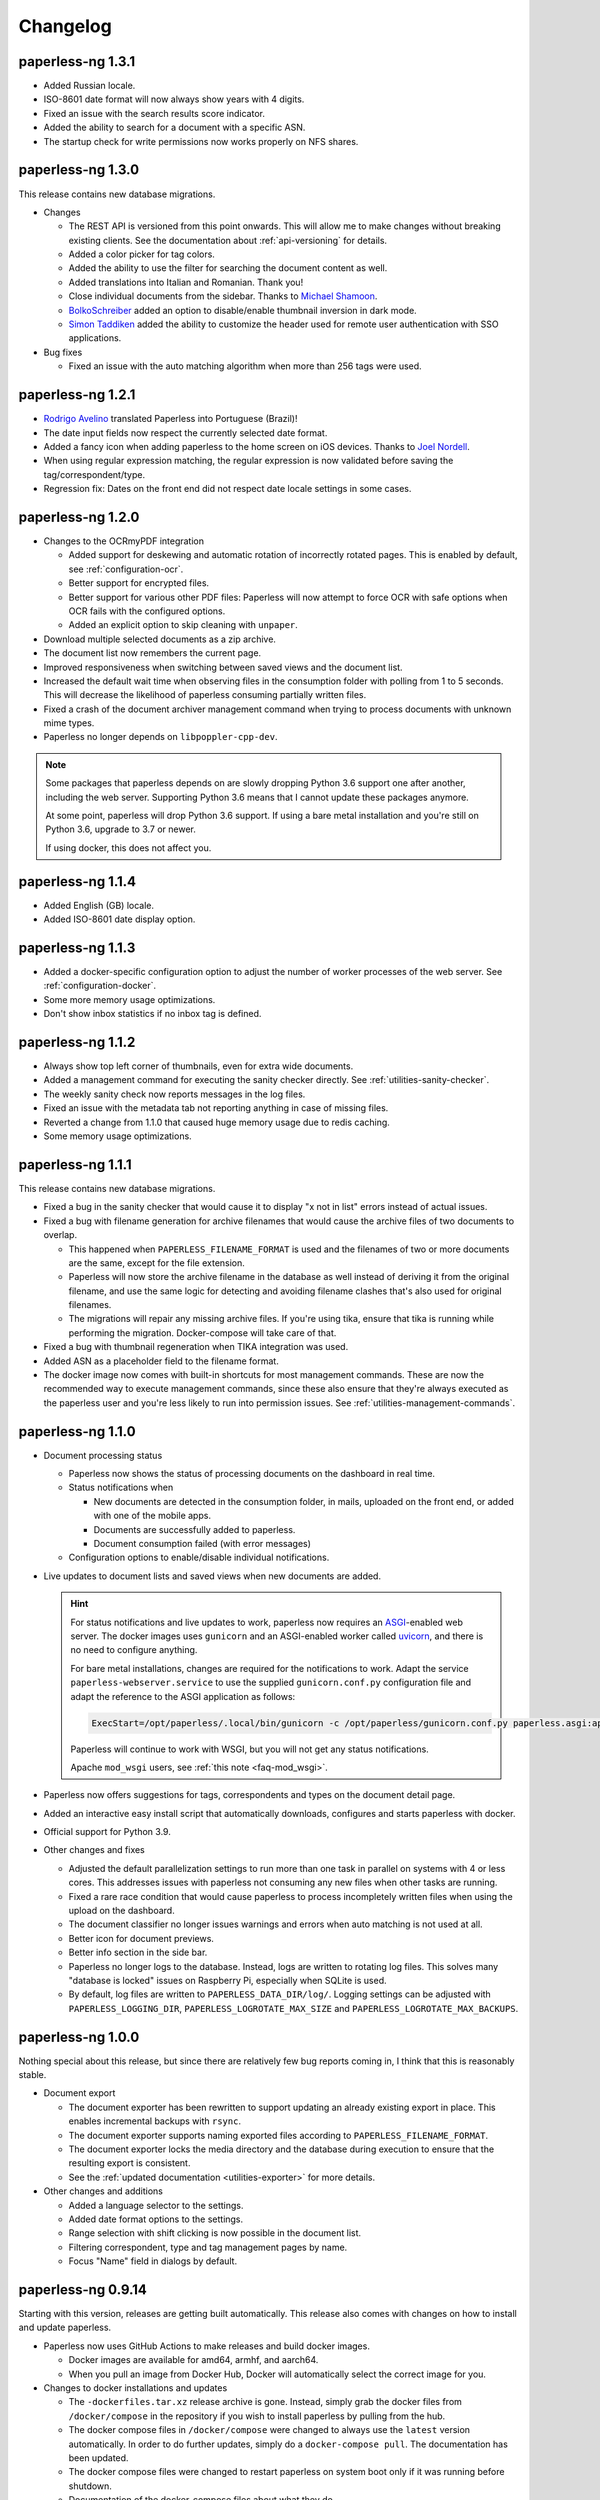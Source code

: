 
.. _paperless_changelog:

*********
Changelog
*********

paperless-ng 1.3.1
##################

* Added Russian locale.

* ISO-8601 date format will now always show years with 4 digits.

* Fixed an issue with the search results score indicator.

* Added the ability to search for a document with a specific ASN.

* The startup check for write permissions now works properly on NFS shares.


paperless-ng 1.3.0
##################

This release contains new database migrations.

* Changes

  * The REST API is versioned from this point onwards. This will allow me to make changes without breaking existing clients. See the documentation about :ref:`api-versioning` for details.

  * Added a color picker for tag colors.

  * Added the ability to use the filter for searching the document content as well.

  * Added translations into Italian and Romanian. Thank you!

  * Close individual documents from the sidebar. Thanks to `Michael Shamoon`_.

  * `BolkoSchreiber <https://github.com/BolkoSchreiber>`_ added an option to disable/enable thumbnail inversion in dark mode.

  * `Simon Taddiken <https://github.com/skuzzle>`_ added the ability to customize the header used for remote user authentication with SSO applications.

* Bug fixes

  * Fixed an issue with the auto matching algorithm when more than 256 tags were used.


paperless-ng 1.2.1
##################

* `Rodrigo Avelino <https://github.com/rodavelino>`_ translated Paperless into Portuguese (Brazil)!

* The date input fields now respect the currently selected date format.

* Added a fancy icon when adding paperless to the home screen on iOS devices. Thanks to `Joel Nordell <https://github.com/joelnordell>`_.

* When using regular expression matching, the regular expression is now validated before saving the tag/correspondent/type.

* Regression fix: Dates on the front end did not respect date locale settings in some cases.

paperless-ng 1.2.0
##################

* Changes to the OCRmyPDF integration

  * Added support for deskewing and automatic rotation of incorrectly rotated pages. This is enabled by default, see :ref:`configuration-ocr`.
  * Better support for encrypted files.
  * Better support for various other PDF files: Paperless will now attempt to force OCR with safe options when OCR fails with the configured options.
  * Added an explicit option to skip cleaning with ``unpaper``.

* Download multiple selected documents as a zip archive.

* The document list now remembers the current page.

* Improved responsiveness when switching between saved views and the document list.

* Increased the default wait time when observing files in the consumption folder
  with polling from 1 to 5 seconds. This will decrease the likelihood of paperless
  consuming partially written files.

* Fixed a crash of the document archiver management command when trying to process documents with unknown mime types.

* Paperless no longer depends on ``libpoppler-cpp-dev``.

.. note::

  Some packages that paperless depends on are slowly dropping Python 3.6
  support one after another, including the web server. Supporting Python
  3.6 means that I cannot update these packages anymore.

  At some point, paperless will drop Python 3.6 support. If using a bare
  metal installation and you're still on Python 3.6, upgrade to 3.7 or newer.

  If using docker, this does not affect you.

paperless-ng 1.1.4
##################

* Added English (GB) locale.

* Added ISO-8601 date display option.

paperless-ng 1.1.3
##################

* Added a docker-specific configuration option to adjust the number of
  worker processes of the web server. See :ref:`configuration-docker`.

* Some more memory usage optimizations.

* Don't show inbox statistics if no inbox tag is defined.

paperless-ng 1.1.2
##################

* Always show top left corner of thumbnails, even for extra wide documents.

* Added a management command for executing the sanity checker directly.
  See :ref:`utilities-sanity-checker`.

* The weekly sanity check now reports messages in the log files.

* Fixed an issue with the metadata tab not reporting anything in case of missing files.

* Reverted a change from 1.1.0 that caused huge memory usage due to redis caching.

* Some memory usage optimizations.

paperless-ng 1.1.1
##################

This release contains new database migrations.

* Fixed a bug in the sanity checker that would cause it to display "x not in list" errors instead of actual issues.

* Fixed a bug with filename generation for archive filenames that would cause the archive files of two documents to overlap.

  * This happened when ``PAPERLESS_FILENAME_FORMAT`` is used and the filenames of two or more documents are the same, except for the file extension.
  * Paperless will now store the archive filename in the database as well instead of deriving it from the original filename, and use the
    same logic for detecting and avoiding filename clashes that's also used for original filenames.
  * The migrations will repair any missing archive files. If you're using tika, ensure that tika is running while performing the migration. Docker-compose will take care of that.

* Fixed a bug with thumbnail regeneration when TIKA integration was used.

* Added ASN as a placeholder field to the filename format.

* The docker image now comes with built-in shortcuts for most management commands. These are now the recommended way to execute management commands, since these
  also ensure that they're always executed as the paperless user and you're less likely to run into permission issues. See :ref:`utilities-management-commands`.

paperless-ng 1.1.0
##################

* Document processing status

  * Paperless now shows the status of processing documents on the dashboard in real time.
  * Status notifications when

    * New documents are detected in the consumption folder, in mails, uploaded on the front end,
      or added with one of the mobile apps.
    * Documents are successfully added to paperless.
    * Document consumption failed (with error messages)

  * Configuration options to enable/disable individual notifications.

* Live updates to document lists and saved views when new documents are added.

  .. hint::

    For status notifications and live updates to work, paperless now requires an `ASGI <https://asgi.readthedocs.io/en/latest/>`_-enabled
    web server. The docker images uses ``gunicorn`` and an ASGI-enabled worker called `uvicorn <http://www.uvicorn.org/>`_,
    and there is no need to configure anything.

    For bare metal installations, changes are required for the notifications to work. Adapt the service ``paperless-webserver.service``
    to use the supplied ``gunicorn.conf.py`` configuration file and adapt the reference to the ASGI application as follows:

    .. code::

      ExecStart=/opt/paperless/.local/bin/gunicorn -c /opt/paperless/gunicorn.conf.py paperless.asgi:application

    Paperless will continue to work with WSGI, but you will not get any status notifications.

    Apache ``mod_wsgi`` users, see :ref:`this note <faq-mod_wsgi>`.

* Paperless now offers suggestions for tags, correspondents and types on the document detail page.

* Added an interactive easy install script that automatically downloads, configures and starts paperless with docker.

* Official support for Python 3.9.

* Other changes and fixes

  * Adjusted the default parallelization settings to run more than one task in parallel on systems with 4 or less cores.
    This addresses issues with paperless not consuming any new files when other tasks are running.

  * Fixed a rare race condition that would cause paperless to process incompletely written files when using the upload on the dashboard.

  * The document classifier no longer issues warnings and errors when auto matching is not used at all.

  * Better icon for document previews.

  * Better info section in the side bar.

  * Paperless no longer logs to the database. Instead, logs are written to rotating log files. This solves many "database is locked"
    issues on Raspberry Pi, especially when SQLite is used.

  * By default, log files are written to ``PAPERLESS_DATA_DIR/log/``. Logging settings can be adjusted with
    ``PAPERLESS_LOGGING_DIR``, ``PAPERLESS_LOGROTATE_MAX_SIZE`` and
    ``PAPERLESS_LOGROTATE_MAX_BACKUPS``.

paperless-ng 1.0.0
##################

Nothing special about this release, but since there are relatively few bug reports coming in, I think that this is reasonably stable.

* Document export

  * The document exporter has been rewritten to support updating an already existing export in place.
    This enables incremental backups with ``rsync``.
  * The document exporter supports naming exported files according to ``PAPERLESS_FILENAME_FORMAT``.
  * The document exporter locks the media directory and the database during execution to ensure that
    the resulting export is consistent.
  * See the :ref:`updated documentation <utilities-exporter>` for more details.

* Other changes and additions

  * Added a language selector to the settings.
  * Added date format options to the settings.
  * Range selection with shift clicking is now possible in the document list.
  * Filtering correspondent, type and tag management pages by name.
  * Focus "Name" field in dialogs by default.


paperless-ng 0.9.14
###################

Starting with this version, releases are getting built automatically. This release also comes with changes on how to install and
update paperless.

* Paperless now uses GitHub Actions to make releases and build docker images.

  * Docker images are available for amd64, armhf, and aarch64.
  * When you pull an image from Docker Hub, Docker will automatically select the correct image for you.

* Changes to docker installations and updates

  * The ``-dockerfiles.tar.xz`` release archive is gone. Instead, simply grab the docker files from ``/docker/compose`` in the repository
    if you wish to install paperless by pulling from the hub.
  * The docker compose files in ``/docker/compose`` were changed to always use the ``latest`` version automatically. In order to do further
    updates, simply do a ``docker-compose pull``. The documentation has been updated.
  * The docker compose files were changed to restart paperless on system boot only if it was running before shutdown.
  * Documentation of the docker-compose files about what they do.

* Changes to bare metal installations and updates

  * The release archive is built exactly like before. However, the release now comes with already compiled translation messages and
    collected static files. Therefore, the update steps ``compilemessages`` and ``collectstatic`` are now obsolete.

* Other changes

  * A new configuration option ``PAPERLESS_IGNORE_DATES`` was added by `jayme-github`_. This can be used to instruct paperless to ignore
    certain dates (such as your date of birth) when guessing the date from the document content. This was actually introduced in 0.9.12,
    I just forgot to mention it in the changelog.
  * The filter drop downs now display selected entries on top of all other entries.
  * The PostgreSQL client now supports setting an explicit ``sslmode`` to force encryption of the connection to PostgreSQL.
  * The docker images now come with ``jbig2enc``, which is a lossless image encoder for PDF documents and decreases the size of certain
    PDF/A documents.
  * When using any of the manual matching algorithms, paperless now logs messages about when and why these matching algorithms matched.
  * The default settings for parallelization in paperless were adjusted to always leave one CPU core free.
  * Added an option to the frontend to choose which method to use for displaying PDF documents.

* Fixes

  * An issue with the tika parser not picking up files from the consumption directory was fixed.
  * A couple changes to the dark mode and fixes to several other layout issues.
  * An issue with the drop downs for correspondents, tags and types not properly supporting filtering with special characters was fixed.
  * Fixed an issue with filenames of downloaded files: Dates where off by one day due to timezone issues.
  * Searching will continue to work even when the index returns non-existing documents. This resulted in "Document does not exist" errors
    before. Instead, a warning is logged, indicating the issue.
  * An issue with the consumer crashing when invalid regular expression were used was fixed.

paperless-ng 0.9.13
###################

* Fixed an issue with Paperless not starting due to the new Tika integration when ``USERMAP_UID`` and ``USERMAP_GID`` was used
  in the ``docker-compose.env`` file.

paperless-ng 0.9.12
###################

* Paperless localization

  * Thanks to the combined efforts of many users, Paperless is now available in English, Dutch, French and German.

* Thanks to `Jo Vandeginste`_, Paperless has optional support for Office documents such as .docx, .doc, .odt and more.

  * See the :ref:`configuration<configuration-tika>` on how to enable this feature. This feature requires two additional services
    (one for parsing Office documents and metadata extraction and another for converting Office documents to PDF), and is therefore
    not enabled on default installations.
  * As with all other documents, paperless converts Office documents to PDF and stores both the original as well as the archived PDF.

* Dark mode

  * Thanks to `Michael Shamoon`_, paperless now has a dark mode. Configuration is available in the settings.

* Other changes and additions

  * The PDF viewer now uses a local copy of some dependencies instead of fetching them from the internet. Thanks to `slorenz`_.
  * Revamped search bar styling thanks to `Michael Shamoon`_.
  * Sorting in the document list by clicking on table headers.
  * A button was added to the document detail page that assigns a new ASN to a document.
  * Form field validation: When providing invalid input in a form (such as a duplicate ASN or no name), paperless now has visual
    indicators and clearer error messages about what's wrong.
  * Paperless disables buttons with network actions (such as save and delete) when a network action is active. This indicates that
    something is happening and prevents double clicking.
  * When using "Save & next", the title field is focussed automatically to better support keyboard editing.
  * E-Mail: Added filter rule parameters to allow inline attachments (watch out for mails with inlined images!) and attachment filename filters
    with wildcards.
  * Support for remote user authentication thanks to `Michael Shamoon`_. This is useful for hiding Paperless behind single sign on applications
    such as `authelia <https://www.authelia.com/>`_.
  * "Clear filters" has been renamed to "Reset filters" and now correctly restores the default filters on saved views. Thanks to `Michael Shamoon`_

* Fixes

  * Paperless was unable to save views when "Not assigned" was chosen in one of the filter dropdowns.
  * Clearer error messages when pre and post consumption scripts do not exist.
  * The post consumption script is executed later in the consumption process. Before the change, an ID was passed to the script referring to
    a document that did not yet exist in the database.

paperless-ng 0.9.11
###################

* Fixed an issue with the docker image not starting at all due to a configuration change of the web server.


paperless-ng 0.9.10
###################

* Bulk editing

  * Thanks to `Michael Shamoon`_, we've got a new interface for the bulk editor.
  * There are some configuration options in the settings to alter the behavior.

* Other changes and additions

  * Thanks to `zjean`_, paperless now publishes a webmanifest, which is useful for adding the application to home screens on mobile devices.
  * The Paperless-ng logo now navigates to the dashboard.
  * Filter for documents that don't have any correspondents, types or tags assigned.
  * Tags, types and correspondents are now sorted case insensitive.
  * Lots of preparation work for localization support.

* Fixes

  * Added missing dependencies for Raspberry Pi builds.
  * Fixed an issue with plain text file consumption: Thumbnail generation failed due to missing fonts.
  * An issue with the search index reporting missing documents after bulk deletes was fixed.
  * Issue with the tag selector not clearing input correctly.
  * The consumer used to stop working when encountering an incomplete classifier model file.

.. note::

  The bulk delete operations did not update the search index. Therefore, documents that you deleted remained in the index and
  caused the search to return messages about missing documents when searching. Further bulk operations will properly update
  the index.

  However, this change is not retroactive: If you used the delete method of the bulk editor, you need to reindex your search index
  by :ref:`running the management command document_index with the argument reindex <administration-index>`.

paperless-ng 0.9.9
##################

Christmas release!

* Bulk editing

  * Paperless now supports bulk editing.
  * The following operations are available: Add and remove correspondents, tags, document types from selected documents, as well as mass-deleting documents.
  * We've got a more fancy UI in the works that makes these features more accessible, but that's not quite ready yet.

* Searching

  * Paperless now supports searching for similar documents ("More like this") both from the document detail page as well as from individual search results.
  * A search score indicates how well a document matches the search query, or how similar a document is to a given reference document.

* Other additions and changes

  * Clarification in the UI that the fields "Match" and "Is insensitive" are not relevant for the Auto matching algorithm.
  * New select interface for tags, types and correspondents allows filtering. This also improves tag selection. Thanks again to `Michael Shamoon`_!
  * Page navigation controls for the document viewer, thanks to `Michael Shamoon`_.
  * Layout changes to the small cards document list.
  * The dashboard now displays the username (or full name if specified in the admin) on the dashboard.

* Fixes

  * An error that caused the document importer to crash was fixed.
  * An issue with changes not being possible when ``PAPERLESS_COOKIE_PREFIX`` is used was fixed.
  * The date selection filters now allow manual entry of dates.

* Feature Removal

  * Most of the guesswork features have been removed. Paperless no longer tries to extract correspondents and tags from file names.

paperless-ng 0.9.8
##################

This release addresses two severe issues with the previous release.

* The delete buttons for document types, correspondents and tags were not working.
* The document section in the admin was causing internal server errors (500).


paperless-ng 0.9.7
##################


* Front end

  * Thanks to the hard work of `Michael Shamoon`_, paperless now comes with a much more streamlined UI for
    filtering documents.

  * `Michael Shamoon`_ replaced the document preview with another component. This should fix compatibility with Safari browsers.

  * Added buttons to the management pages to quickly show all documents with one specific tag, correspondent, or title.

  * Paperless now stores your saved views on the server and associates them with your user account.
    This means that you can access your views on multiple devices and have separate views for different users.
    You will have to recreate your views.

  * The GitHub and documentation links now open in new tabs/windows. Thanks to `rYR79435`_.

  * Paperless now generates default saved view names when saving views with certain filter rules.

  * Added a small version indicator to the front end.

* Other additions and changes

  * The new filename format field ``{tag_list}`` inserts a list of tags into the filename, separated by comma.
  * The ``document_retagger`` no longer removes inbox tags or tags without matching rules.
  * The new configuration option ``PAPERLESS_COOKIE_PREFIX`` allows you to run multiple instances of paperless on different ports.
    This option enables you to be logged in into multiple instances by specifying different cookie names for each instance.

* Fixes

  * Sometimes paperless would assign dates in the future to newly consumed documents.
  * The filename format fields ``{created_month}`` and ``{created_day}`` now use a leading zero for single digit values.
  * The filename format field ``{tags}`` can no longer be used without arguments.
  * Paperless was not able to consume many images (especially images from mobile scanners) due to missing DPI information.
    Paperless now assumes A4 paper size for PDF generation if no DPI information is present.
  * Documents with empty titles could not be opened from the table view due to the link being empty.
  * Fixed an issue with filenames containing special characters such as ``:`` not being accepted for upload.
  * Fixed issues with thumbnail generation for plain text files.


paperless-ng 0.9.6
##################

This release focusses primarily on many small issues with the UI.

* Front end

  * Paperless now has proper window titles.
  * Fixed an issue with the small cards when more than 7 tags were used.
  * Navigation of the "Show all" links adjusted. They navigate to the saved view now, if available in the sidebar.
  * Some indication on the document lists that a filter is active was added.
  * There's a new filter to filter for documents that do *not* have a certain tag.
  * The file upload box now shows upload progress.
  * The document edit page was reorganized.
  * The document edit page shows various information about a document.
  * An issue with the height of the preview was fixed.
  * Table issues with too long document titles fixed.

* API

  * The API now serves file names with documents.
  * The API now serves various metadata about documents.
  * API documentation updated.

* Other

  * Fixed an issue with the docker image when a non-standard PostgreSQL port was used.
  * The docker image was trying check for installed languages before actually installing them.
  * ``FILENAME_FORMAT`` placeholder for document types.
  * The filename formatter is now less restrictive with file names and tries to
    conserve the original correspondents, types and titles as much as possible.
  * The filename formatter does not include the document ID in filenames anymore. It will
    rather append ``_01``, ``_02``, etc when it detects duplicate filenames.

.. note::

  The changes to the filename format will apply to newly added documents and changed documents.
  If you want all files to reflect these changes, execute the ``document_renamer`` management
  command.


paperless-ng 0.9.5
##################

This release concludes the big changes I wanted to get rolled into paperless. The next releases before 1.0 will
focus on fixing issues, primarily.

* OCR

  * Paperless now uses `OCRmyPDF <https://github.com/jbarlow83/OCRmyPDF>`_ to perform OCR on documents.
    It still uses tesseract under the hood, but the PDF parser of Paperless has changed considerably and
    will behave different for some douments.
  * OCRmyPDF creates archived PDF/A documents with embedded text that can be selected in the front end.
  * Paperless stores archived versions of documents alongside with the originals. The originals can be
    accessed on the document edit page. If available, a dropdown menu will appear next to the download button.
  * Many of the configuration options regarding OCR have changed. See :ref:`configuration-ocr` for details.
  * Paperless no longer guesses the language of your documents. It always uses the language that you
    specified with ``PAPERLESS_OCR_LANGUAGE``. Be sure to set this to the language the majority of your
    documents are in. Multiple languages can be specified, but that requires more CPU time.
  * The management command :ref:`document_archiver <utilities-archiver>` can be used to create archived versions for already
    existing documents.

* Tags from consumption folder.

  * Thanks to `jayme-github`_, paperless now consumes files from sub folders in the consumption folder and is able to assign tags
    based on the sub folders a document was found in. This can be configured with ``PAPERLESS_CONSUMER_RECURSIVE`` and
    ``PAPERLESS_CONSUMER_SUBDIRS_AS_TAGS``.

* API

  * The API now offers token authentication.
  * The endpoint for uploading documents now supports specifying custom titles, correspondents, tags and types.
    This can be used by clients to override the default behavior of paperless. See :ref:`api-file_uploads`.
  * The document endpoint of API now serves documents in this form:

    * correspondents, document types and tags are referenced by their ID in the fields ``correspondent``, ``document_type`` and ``tags``. The ``*_id`` versions are gone. These fields are read/write.
    * paperless does not serve nested tags, correspondents or types anymore.

* Front end

  * Paperless does some basic caching of correspondents, tags and types and will only request them from the server when necessary or when entirely reloading the page.
  * Document list fetching is about 10%-30% faster now, especially when lots of tags/correspondents are present.
  * Some minor improvements to the front end, such as document count in the document list, better highlighting of the current page, and improvements to the filter behavior.

* Fixes:

  * A bug with the generation of filenames for files with unsupported types caused the exporter and
    document saving to crash.
  * Mail handling no longer exits entirely when encountering errors. It will skip the account/rule/message on which the error occured.
  * Assigning correspondents from mail sender names failed for very long names. Paperless no longer assigns correspondents in these cases.

paperless-ng 0.9.4
##################

* Searching:

  * Paperless now supports searching by tags, types and dates and correspondents. In order to have this applied to your
    existing documents, you need to perform a ``document_index reindex`` management command
    (see :ref:`administration-index`)
    that adds the data to the search index. You only need to do this once, since the schema of the search index changed.
    Paperless keeps the index updated after that whenever something changes.
  * Paperless now has spelling corrections ("Did you mean") for miss-typed queries.
  * The documentation contains :ref:`information about the query syntax <basic-searching>`.

* Front end:

  * Clickable tags, correspondents and types allow quick filtering for related documents.
  * Saved views are now editable.
  * Preview documents directly in the browser.
  * Navigation from the dashboard to saved views.

* Fixes:

  * A severe error when trying to use post consume scripts.
  * An error in the consumer that cause invalid messages of missing files to show up in the log.

* The documentation now contains information about bare metal installs and a section about
  how to setup the development environment.

paperless-ng 0.9.3
##################

* Setting ``PAPERLESS_AUTO_LOGIN_USERNAME`` replaces ``PAPERLESS_DISABLE_LOGIN``.
  You have to specify your username.
* Added a simple sanity checker that checks your documents for missing or orphaned files,
  files with wrong checksums, inaccessible files, and documents with empty content.
* It is no longer possible to encrypt your documents. For the time being, paperless will
  continue to operate with already encrypted documents.
* Fixes:

  * Paperless now uses inotify again, since the watchdog was causing issues which I was not
    aware of.
  * Issue with the automatic classifier not working with only one tag.
  * A couple issues with the search index being opened to eagerly.

* Added lots of tests for various parts of the application.

paperless-ng 0.9.2
##################

* Major changes to the front end (colors, logo, shadows, layout of the cards,
  better mobile support)

* Paperless now uses mime types and libmagic detection to determine
  if a file type is supported and which parser to use. Removes all
  file type checks that where present in MANY different places in
  paperless.

* Mail consumer now correctly consumes documents even when their
  content type was not set correctly. (i.e. PDF documents with
  content type ``application/octet-stream``)

* Basic sorting of mail rules added

* Much better admin for mail rule editing.

* Docker entrypoint script awaits the database server if it is
  configured.

* Disabled editing of logs.

* New setting ``PAPERLESS_OCR_PAGES`` limits the tesseract parser
  to the first n pages of scanned documents.

* Fixed a bug where tasks with too long task names would not show
  up in the admin.

paperless-ng 0.9.1
##################

* Moved documentation of the settings to the actual documentation.
* Updated release script to force the user to choose between SQLite
  and PostgreSQL. This avoids confusion when upgrading from paperless.


paperless-ng 0.9.0
##################

* **Deprecated:** GnuPG. :ref:`See this note on the state of GnuPG in paperless-ng. <utilities-encyption>`
  This features will most likely be removed in future versions.

* **Added:** New frontend. Features:

  * Single page application: It's much more responsive than the django admin pages.
  * Dashboard. Shows recently scanned documents, or todo notes, or other documents
    at wish. Allows uploading of documents. Shows basic statistics.
  * Better document list with multiple display options.
  * Full text search with result highlighting, auto completion and scoring based
    on the query. It uses a document search index in the background.
  * Saveable filters.
  * Better log viewer.

* **Added:** Document types. Assign these to documents just as correspondents.
  They may be used in the future to perform automatic operations on documents
  depending on the type.
* **Added:** Inbox tags. Define an inbox tag and it will automatically be
  assigned to any new document scanned into the system.
* **Added:** Automatic matching. A new matching algorithm that automatically
  assigns tags, document types and correspondents to your documents. It uses
  a neural network trained on your data.
* **Added:** Archive serial numbers. Assign these to quickly find documents stored in
  physical binders.
* **Added:** Enabled the internal user management of django. This isn't really a
  multi user solution, however, it allows more than one user to access the website
  and set some basic permissions / renew passwords.

* **Modified [breaking]:** All new mail consumer with customizable filters, actions and
  multiple account support. Replaces the old mail consumer. The new mail consumer
  needs different configuration but can be configured to act exactly like the old
  consumer.


* **Modified:** Changes to the consumer:

  * Now uses the excellent watchdog library that should make sure files are
    discovered no matter what the platform is.
  * The consumer now uses a task scheduler to run consumption processes in parallel.
    This means that consuming many documents should be much faster on systems with
    many cores.
  * Concurrency is controlled with the new settings ``PAPERLESS_TASK_WORKERS``
    and ``PAPERLESS_THREADS_PER_WORKER``. See TODO for details on concurrency.
  * The consumer no longer blocks the database for extended periods of time.
  * An issue with tesseract running multiple threads per page and slowing down
    the consumer was fixed.

* **Modified [breaking]:** REST Api changes:

  * New filters added, other filters removed (case sensitive filters, slug filters)
  * Endpoints for thumbnails, previews and downloads replace the old ``/fetch/`` urls. Redirects are in place.
  * Endpoint for document uploads replaces the old ``/push`` url. Redirects are in place.
  * Foreign key relationships are now served as IDs, not as urls.

* **Modified [breaking]:** PostgreSQL:

  * If ``PAPERLESS_DBHOST`` is specified in the settings, paperless uses PostgreSQL instead of SQLite.
    Username, database and password all default to ``paperless`` if not specified.

* **Modified [breaking]:** document_retagger management command rework. See
  :ref:`utilities-retagger` for details. Replaces ``document_correspondents``
  management command.
* **Removed [breaking]:** Reminders.
* **Removed:** All customizations made to the django admin pages.
* **Removed [breaking]:** The docker image no longer supports SSL. If you want to expose
  paperless to the internet, hide paperless behind a proxy server that handles SSL
  requests.
* **Internal changes:** Mostly code cleanup, including:

  * Rework of the code of the tesseract parser. This is now a lot cleaner.
  * Rework of the filename handling code. It was a mess.
  * Fixed some issues with the document exporter not exporting all documents when encountering duplicate filenames.
  * Added a task scheduler that takes care of checking mail, training the classifier, maintaining the document search index
    and consuming documents.
  * Updated dependencies. Now uses Pipenv all around.
  * Updated Dockerfile and docker-compose. Now uses ``supervisord`` to run everything paperless-related in a single container.

* **Settings:**

  * ``PAPERLESS_FORGIVING_OCR`` is now default and gone. Reason: Even if ``langdetect`` fails to detect
    a language, tesseract still does a very good job at ocr'ing a document with the default language.
    Certain language specifics such as umlauts may not get picked up properly.
  * ``PAPERLESS_DEBUG`` defaults to ``false``.
  * The presence of ``PAPERLESS_DBHOST`` now determines whether to use PostgreSQL or
    SQLite.
  * ``PAPERLESS_OCR_THREADS`` is gone and replaced with ``PAPERLESS_TASK_WORKERS`` and
    ``PAPERLESS_THREADS_PER_WORKER``. Refer to the config example for details.
  * ``PAPERLESS_OPTIMIZE_THUMBNAILS`` allows you to disable or enable thumbnail
    optimization. This is useful on less powerful devices.

* Many more small changes here and there. The usual stuff.

Paperless
#########

2.7.0
=====

* `syntonym`_ submitted a pull request to catch IMAP connection errors `#475`_.
* `Stéphane Brunner`_ added ``psycopg2`` to the Pipfile `#489`_.  He also fixed
  a syntax error in ``docker-compose.yml.example`` `#488`_ and added `DjangoQL`_,
  which allows a litany of handy search functionality `#492`_.
* `CkuT`_ and `JOKer`_ hacked out a simple, but super-helpful optimisation to
  how the thumbnails are served up, improving performance considerably `#481`_.
* `tsia`_ added a few fields to the tags REST API. `#483`_.
* `Brian Cribbs`_ improved the documentation to help people using Paperless
  over NFS `#484`_.
* `Brendan M. Sleight`_ updated the documentation to include a note for setting the
  ``DEBUG`` value.  The ``paperless.conf.example`` file was also updated to
  mirror the project defaults.


2.6.1
=====

* We now have a logo, complete with a favicon :-)
* Removed some problematic tests.
* Fix the docker-compose example config to include a shared consume volume so
  that using the push API will work for users of the Docker install.  Thanks to
  `Colin Frei`_ for fixing this in `#466`_.
* `khrise`_ submitted a pull request to include the ``added`` property to the
  REST API `#471`_.


2.6.0
=====

* Allow an infinite number of logs to be deleted.  Thanks to `Ulli`_ for noting
  the problem in `#433`_.
* Fix the ``RecentCorrespondentsFilter`` correspondents filter that was added
  in 2.4 to play nice with the defaults.  Thanks to `tsia`_ and `Sblop`_ who
  pointed this out. `#423`_.
* Updated dependencies to include (among other things) a security patch to
  requests.
* Fix text in sample data for tests so that the language guesser stops thinking
  that everything is in Catalan because we had *Lorem ipsum* in there.
* Tweaked the gunicorn sample command to use filesystem paths instead of Python
  paths. `#441`_
* Added pretty colour boxes next to the hex values in the Tags section, thanks
  to a pull request from `Joshua Taillon`_ `#442`_.
* Added a ``.editorconfig`` file to better specify coding style.
* `Joshua Taillon`_ also added some logic to tie Paperless' date guessing logic
  into how it parses file names on import. `#440`_


2.5.0
=====

* **New dependency**: Paperless now optimises thumbnail generation with
  `optipng`_, so you'll need to install that somewhere in your PATH or declare
  its location in ``PAPERLESS_OPTIPNG_BINARY``.  The Docker image has already
  been updated on the Docker Hub, so you just need to pull the latest one from
  there if you're a Docker user.

* "Login free" instances of Paperless were breaking whenever you tried to edit
  objects in the admin: adding/deleting tags or correspondents, or even fixing
  spelling.  This was due to the "user hack" we were applying to sessions that
  weren't using a login, as that hack user didn't have a valid id.  The fix was
  to attribute the first user id in the system to this hack user.  `#394`_

* A problem in how we handle slug values on Tags and Correspondents required a
  few changes to how we handle this field `#393`_:

  1. Slugs are no longer editable.  They're derived from the name of the tag or
     correspondent at save time, so if you wanna change the slug, you have to
     change the name, and even then you're restricted to the rules of the
     ``slugify()`` function.  The slug value is still visible in the admin
     though.
  2. I've added a migration to go over all existing tags & correspondents and
     rewrite the ``.slug`` values to ones conforming to the ``slugify()``
     rules.
  3. The consumption process now uses the same rules as ``.save()`` in
     determining a slug and using that to check for an existing
     tag/correspondent.

* An annoying bug in the date capture code was causing some bogus dates to be
  attached to documents, which in turn busted the UI.  Thanks to `Andrew Peng`_
  for reporting this. `#414`_.

* A bug in the Dockerfile meant that Tesseract language files weren't being
  installed correctly.  `euri10`_ was quick to provide a fix: `#406`_, `#413`_.

* Document consumption is now wrapped in a transaction as per an old ticket
  `#262`_.

* The ``get_date()`` functionality of the parsers has been consolidated onto
  the ``DocumentParser`` class since much of that code was redundant anyway.


2.4.0
=====

* A new set of actions are now available thanks to `jonaswinkler`_'s very first
  pull request!  You can now do nifty things like tag documents in bulk, or set
  correspondents in bulk.  `#405`_
* The import/export system is now a little smarter.  By default, documents are
  tagged as ``unencrypted``, since exports are by their nature unencrypted.
  It's now in the import step that we decide the storage type.  This allows you
  to export from an encrypted system and import into an unencrypted one, or
  vice-versa.
* The migration history has been slightly modified to accommodate PostgreSQL
  users.  Additionally, you can now tell paperless to use PostgreSQL simply by
  declaring ``PAPERLESS_DBUSER`` in your environment.  This will attempt to
  connect to your Postgres database without a password unless you also set
  ``PAPERLESS_DBPASS``.
* A bug was found in the REST API filter system that was the result of an
  update of django-filter some time ago.  This has now been patched in `#412`_.
  Thanks to `thepill`_ for spotting it!


2.3.0
=====

* Support for consuming plain text & markdown documents was added by
  `Joshua Taillon`_!  This was a long-requested feature, and it's addition is
  likely to be greatly appreciated by the community: `#395`_  Thanks also to
  `David Martin`_ for his assistance on the issue.
* `dubit0`_ found & fixed a bug that prevented management commands from running
  before we had an operational database: `#396`_
* Joshua also added a simple update to the thumbnail generation process to
  improve performance: `#399`_
* As his last bit of effort on this release, Joshua also added some code to
  allow you to view the documents inline rather than download them as an
  attachment. `#400`_
* Finally, `ahyear`_ found a slip in the Docker documentation and patched it.
  `#401`_


2.2.1
=====

* `Kyle Lucy`_ reported a bug quickly after the release of 2.2.0 where we broke
  the ``DISABLE_LOGIN`` feature: `#392`_.


2.2.0
=====

* Thanks to `dadosch`_, `Wolfgang Mader`_, and `Tim Brooks`_ this is the first
  version of Paperless that supports Django 2.0!  As a result of their hard
  work, you can now also run Paperless on Python 3.7 as well: `#386`_ &
  `#390`_.
* `Stéphane Brunner`_ added a few lines of code that made tagging interface a
  lot easier on those of us with lots of different tags: `#391`_.
* `Kilian Koeltzsch`_ noticed a bug in how we capture & automatically create
  tags, so that's fixed now too: `#384`_.
* `erikarvstedt`_ tweaked the behaviour of the test suite to be better behaved
  for packaging environments: `#383`_.
* `Lukasz Soluch`_ added CORS support to make building a new Javascript-based
  front-end cleaner & easier: `#387`_.


2.1.0
=====

* `Enno Lohmeier`_ added three simple features that make Paperless a lot more
  user (and developer) friendly:

  1. There's a new search box on the front page: `#374`_.
  2. The correspondents & tags pages now have a column showing the number of
     relevant documents: `#375`_.
  3. The Dockerfile has been tweaked to build faster for those of us who are
     doing active development on Paperless using the Docker environment:
     `#376`_.

* You now also have the ability to customise the interface to your heart's
  content by creating a file called ``overrides.css`` and/or ``overrides.js``
  in the root of your media directory.  Thanks to `Mark McFate`_ for this
  idea: `#371`_


2.0.0
=====

This is a big release as we've changed a core-functionality of Paperless: we no
longer encrypt files with GPG by default.

The reasons for this are many, but it boils down to that the encryption wasn't
really all that useful, as files on-disk were still accessible so long as you
had the key, and the key was most typically stored in the config file.  In
other words, your files are only as safe as the ``paperless`` user is.  In
addition to that, *the contents of the documents were never encrypted*, so
important numbers etc. were always accessible simply by querying the database.
Still, it was better than nothing, but the consensus from users appears to be
that it was more an annoyance than anything else, so this feature is now turned
off unless you explicitly set a passphrase in your config file.

Migrating from 1.x
==================

Encryption isn't gone, it's just off for new users.  So long as you have
``PAPERLESS_PASSPHRASE`` set in your config or your environment, Paperless
should continue to operate as it always has.  If however, you want to drop
encryption too, you only need to do two things:

1. Run ``./manage.py migrate && ./manage.py change_storage_type gpg unencrypted``.
   This will go through your entire database and Decrypt  All The Things.
2. Remove ``PAPERLESS_PASSPHRASE`` from your ``paperless.conf`` file, or simply
   stop declaring it in your environment.

Special thanks to `erikarvstedt`_, `matthewmoto`_, and `mcronce`_ who did the
bulk of the work on this big change.

1.4.0
=====

* `Quentin Dawans`_ has refactored the document consumer to allow for some
  command-line options.  Notably, you can now direct it to consume from a
  particular ``--directory``, limit the ``--loop-time``, set the time between
  mail server checks with ``--mail-delta`` or just run it as a one-off with
  ``--one-shot``.  See `#305`_ & `#313`_ for more information.
* Refactor the use of travis/tox/pytest/coverage into two files:
  ``.travis.yml`` and ``setup.cfg``.
* Start generating requirements.txt from a Pipfile.  I'll probably switch over
  to just using pipenv in the future.
* All for a alternative FreeBSD-friendly location for ``paperless.conf``.
  Thanks to `Martin Arendtsen`_ who provided this (`#322`_).
* Document consumption events are now logged in the Django admin events log.
  Thanks to `CkuT`_ for doing the legwork on this one and to `Quentin Dawans`_
  & `David Martin`_ for helping to coordinate & work out how the feature would
  be developed.
* `erikarvstedt`_ contributed a pull request (`#328`_) to add ``--noreload``
  to the default server start process.  This helps reduce the load imposed
  by the running webservice.
* Through some discussion on `#253`_ and `#323`_, we've removed a few of the
  hardcoded URL values to make it easier for people to host Paperless on a
  subdirectory.  Thanks to `Quentin Dawans`_ and `Kyle Lucy`_ for helping to
  work this out.
* The clickable area for documents on the listing page has been increased to a
  more predictable space thanks to a glorious hack from `erikarvstedt`_ in
  `#344`_.
* `Strubbl`_ noticed an annoying bug in the bash script wrapping the Docker
  entrypoint and fixed it with some very creating Bash skills: `#352`_.
* You can now use the search field to find documents by tag thanks to
  `thinkjk`_'s *first ever issue*: `#354`_.
* Inotify is now being used to detect additions to the consume directory thanks
  to some excellent work from `erikarvstedt`_ on `#351`_

1.3.0
=====

* You can now run Paperless without a login, though you'll still have to create
  at least one user.  This is thanks to a pull-request from `matthewmoto`_:
  `#295`_.  Note that logins are still required by default, and that you need
  to disable them by setting ``PAPERLESS_DISABLE_LOGIN="true"`` in your
  environment or in ``/etc/paperless.conf``.
* Fix for `#303`_ where sketchily-formatted documents could cause the consumer
  to break and insert half-records into the database breaking all sorts of
  things.  We now capture the return codes of both ``convert`` and ``unpaper``
  and fail-out nicely.
* Fix for additional date types thanks to input from `Isaac`_ and code from
  `BastianPoe`_ (`#301`_).
* Fix for running migrations in the Docker container (`#299`_).  Thanks to
  `Georgi Todorov`_ for the fix (`#300`_) and to `Pit`_ for the review.
* Fix for Docker cases where the issuing user is not UID 1000.  This was a
  collaborative fix between `Jeffrey Portman`_ and `Pit`_ in `#311`_ and
  `#312`_ to fix `#306`_.
* Patch the historical migrations to support MySQL's um, *interesting* way of
  handing indexes (`#308`_).  Thanks to `Simon Taddiken`_ for reporting the
  problem and helping me find where to fix it.

1.2.0
=====

* New Docker image, now based on Alpine, thanks to the efforts of `addadi`_
  and `Pit`_.  This new image is dramatically smaller than the Debian-based
  one, and it also has `a new home on Docker Hub`_.  A proper thank-you to
  `Pit`_ for hosting the image on his Docker account all this time, but after
  some discussion, we decided the image needed a more *official-looking* home.
* `BastianPoe`_ has added the long-awaited feature to automatically skip the
  OCR step when the PDF already contains text. This can be overridden by
  setting ``PAPERLESS_OCR_ALWAYS=YES`` either in your ``paperless.conf`` or
  in the environment.  Note that this also means that Paperless now requires
  ``libpoppler-cpp-dev`` to be installed. **Important**: You'll need to run
  ``pip install -r requirements.txt`` after the usual ``git pull`` to
  properly update.
* `BastianPoe`_ has also contributed a monumental amount of work (`#291`_) to
  solving `#158`_: setting the document creation date based on finding a date
  in the document text.

1.1.0
=====

* Fix for `#283`_, a redirect bug which broke interactions with
  paperless-desktop.  Thanks to `chris-aeviator`_ for reporting it.
* Addition of an optional new financial year filter, courtesy of
  `David Martin`_ `#256`_
* Fixed a typo in how thumbnails were named in exports `#285`_, courtesy of
  `Dan Panzarella`_

1.0.0
=====

* Upgrade to Django 1.11.  **You'll need to run
  ``pip install -r requirements.txt`` after the usual ``git pull`` to
  properly update**.
* Replace the templatetag-based hack we had for document listing in favour of
  a slightly less ugly solution in the form of another template tag with less
  copypasta.
* Support for multi-word-matches for auto-tagging thanks to an excellent
  patch from `ishirav`_ `#277`_.
* Fixed a CSS bug reported by `Stefan Hagen`_ that caused an overlapping of
  the text and checkboxes under some resolutions `#272`_.
* Patched the Docker config to force the serving of static files.  Credit for
  this one goes to `dev-rke`_ via `#248`_.
* Fix file permissions during Docker start up thanks to `Pit`_ on `#268`_.
* Date fields in the admin are now expressed as HTML5 date fields thanks to
  `Lukas Winkler`_'s issue `#278`_

0.8.0
=====

* Paperless can now run in a subdirectory on a host (``/paperless``), rather
  than always running in the root (``/``) thanks to `maphy-psd`_'s work on
  `#255`_.

0.7.0
=====

* **Potentially breaking change**: As per `#235`_, Paperless will no longer
  automatically delete documents attached to correspondents when those
  correspondents are themselves deleted.  This was Django's default
  behaviour, but didn't make much sense in Paperless' case.  Thanks to
  `Thomas Brueggemann`_ and `David Martin`_ for their input on this one.
* Fix for `#232`_ wherein Paperless wasn't recognising ``.tif`` files
  properly.  Thanks to `ayounggun`_ for reporting this one and to
  `Kusti Skytén`_ for posting the correct solution in the Github issue.

0.6.0
=====

* Abandon the shared-secret trick we were using for the POST API in favour
  of BasicAuth or Django session.
* Fix the POST API so it actually works.  `#236`_
* **Breaking change**: We've dropped the use of ``PAPERLESS_SHARED_SECRET``
  as it was being used both for the API (now replaced with a normal auth)
  and form email polling.  Now that we're only using it for email, this
  variable has been renamed to ``PAPERLESS_EMAIL_SECRET``.  The old value
  will still work for a while, but you should change your config if you've
  been using the email polling feature.  Thanks to `Joshua Gilman`_ for all
  the help with this feature.

0.5.0
=====

* Support for fuzzy matching in the auto-tagger & auto-correspondent systems
  thanks to `Jake Gysland`_'s patch `#220`_.
* Modified the Dockerfile to prepare an export directory (`#212`_).  Thanks
  to combined efforts from `Pit`_ and `Strubbl`_ in working out the kinks on
  this one.
* Updated the import/export scripts to include support for thumbnails.  Big
  thanks to `CkuT`_ for finding this shortcoming and doing the work to get
  it fixed in `#224`_.
* All of the following changes are thanks to `David Martin`_:
  * Bumped the dependency on pyocr to 0.4.7 so new users can make use of
  Tesseract 4 if they so prefer (`#226`_).
  * Fixed a number of issues with the automated mail handler (`#227`_, `#228`_)
  * Amended the documentation for better handling of systemd service files (`#229`_)
  * Amended the Django Admin configuration to have nice headers (`#230`_)

0.4.1
=====

* Fix for `#206`_ wherein the pluggable parser didn't recognise files with
  all-caps suffixes like ``.PDF``

0.4.0
=====

* Introducing reminders.  See `#199`_ for more information, but the short
  explanation is that you can now attach simple notes & times to documents
  which are made available via the API.  Currently, the default API
  (basically just the Django admin) doesn't really make use of this, but
  `Thomas Brueggemann`_ over at `Paperless Desktop`_ has said that he would
  like to make use of this feature in his project.

0.3.6
=====

* Fix for `#200`_ (!!) where the API wasn't configured to allow updating the
  correspondent or the tags for a document.
* The ``content`` field is now optional, to allow for the edge case of a
  purely graphical document.
* You can no longer add documents via the admin.  This never worked in the
  first place, so all I've done here is remove the link to the broken form.
* The consumer code has been heavily refactored to support a pluggable
  interface.  Install a paperless consumer via pip and tell paperless about
  it with an environment variable, and you're good to go.  Proper
  documentation is on its way.

0.3.5
=====

* A serious facelift for the documents listing page wherein we drop the
  tabular layout in favour of a tiled interface.
* Users can now configure the number of items per page.
* Fix for `#171`_: Allow users to specify their own ``SECRET_KEY`` value.
* Moved the dotenv loading to the top of settings.py
* Fix for `#112`_: Added checks for binaries required for document
  consumption.

0.3.4
=====

* Removal of django-suit due to a licensing conflict I bumped into in 0.3.3.
  Note that you *can* use Django Suit with Paperless, but only in a
  non-profit situation as their free license prohibits for-profit use.  As a
  result, I can't bundle Suit with Paperless without conflicting with the
  GPL.  Further development will be done against the stock Django admin.
* I shrunk the thumbnails a little 'cause they were too big for me, even on
  my high-DPI monitor.
* BasicAuth support for document and thumbnail downloads, as well as the Push
  API thanks to @thomasbrueggemann.  See `#179`_.

0.3.3
=====

* Thumbnails in the UI and a Django-suit -based face-lift courtesy of @ekw!
* Timezone, items per page, and default language are now all configurable,
  also thanks to @ekw.

0.3.2
=====

* Fix for `#172`_: defaulting ALLOWED_HOSTS to ``["*"]`` and allowing the
  user to set her own value via ``PAPERLESS_ALLOWED_HOSTS`` should the need
  arise.

0.3.1
=====

* Added a default value for ``CONVERT_BINARY``

0.3.0
=====

* Updated to using django-filter 1.x
* Added some system checks so new users aren't confused by misconfigurations.
* Consumer loop time is now configurable for systems with slow writes.  Just
  set ``PAPERLESS_CONSUMER_LOOP_TIME`` to a number of seconds.  The default
  is 10.
* As per `#44`_, we've removed support for ``PAPERLESS_CONVERT``,
  ``PAPERLESS_CONSUME``, and ``PAPERLESS_SECRET``.  Please use
  ``PAPERLESS_CONVERT_BINARY``, ``PAPERLESS_CONSUMPTION_DIR``, and
  ``PAPERLESS_SHARED_SECRET`` respectively instead.

0.2.0
=====

* `#150`_: The media root is now a variable you can set in
  ``paperless.conf``.
* `#148`_: The database location (sqlite) is now a variable you can set in
  ``paperless.conf``.
* `#146`_: Fixed a bug that allowed unauthorised access to the ``/fetch``
  URL.
* `#131`_: Document files are now automatically removed from disk when
  they're deleted in Paperless.
* `#121`_: Fixed a bug where Paperless wasn't setting document creation time
  based on the file naming scheme.
* `#81`_: Added a hook to run an arbitrary script after every document is
  consumed.
* `#98`_: Added optional environment variables for ImageMagick so that it
  doesn't explode when handling Very Large Documents or when it's just
  running on a low-memory system.  Thanks to `Florian Harr`_ for his help on
  this one.
* `#89`_ Ported the auto-tagging code to correspondents as well.  Thanks to
  `Justin Snyman`_ for the pointers in the issue queue.
* Added support for guessing the date from the file name along with the
  correspondent, title, and tags.  Thanks to `Tikitu de Jager`_ for his pull
  request that I took forever to merge and to `Pit`_ for his efforts on the
  regex front.
* `#94`_: Restored support for changing the created date in the UI.  Thanks
  to `Martin Honermeyer`_ and `Tim White`_ for working with me on this.

0.1.1
=====

* Potentially **Breaking Change**: All references to "sender" in the code
  have been renamed to "correspondent" to better reflect the nature of the
  property (one could quite reasonably scan a document before sending it to
  someone.)
* `#67`_: Rewrote the document exporter and added a new importer that allows
  for full metadata retention without depending on the file name and
  modification time.  A big thanks to `Tikitu de Jager`_, `Pit`_,
  `Florian Jung`_, and `Christopher Luu`_ for their code snippets and
  contributing conversation that lead to this change.
* `#20`_: Added *unpaper* support to help in cleaning up the scanned image
  before it's OCR'd.  Thanks to `Pit`_ for this one.
* `#71`_ Added (encrypted) thumbnails in anticipation of a proper UI.
* `#68`_: Added support for using a proper config file at
  ``/etc/paperless.conf`` and modified the systemd unit files to use it.
* Refactored the Vagrant installation process to use environment variables
  rather than asking the user to modify ``settings.py``.
* `#44`_: Harmonise environment variable names with constant names.
* `#60`_: Setup logging to actually use the Python native logging framework.
* `#53`_: Fixed an annoying bug that caused ``.jpeg`` and ``.JPG`` images
  to be imported but made unavailable.

0.1.0
=====

* Docker support!  Big thanks to `Wayne Werner`_, `Brian Conn`_, and
  `Tikitu de Jager`_ for this one, and especially to `Pit`_
  who spearheadded this effort.
* A simple REST API is in place, but it should be considered unstable.
* Cleaned up the consumer to use temporary directories instead of a single
  scratch space.  (Thanks `Pit`_)
* Improved the efficiency of the consumer by parsing pages more intelligently
  and introducing a threaded OCR process (thanks again `Pit`_).
* `#45`_: Cleaned up the logic for tag matching.  Reported by `darkmatter`_.
* `#47`_: Auto-rotate landscape documents.  Reported by `Paul`_ and fixed by
  `Pit`_.
* `#48`_: Matching algorithms should do so on a word boundary (`darkmatter`_)
* `#54`_: Documented the re-tagger (`zedster`_)
* `#57`_: Make sure file is preserved on import failure (`darkmatter`_)
* Added tox with pep8 checking

0.0.6
=====

* Added support for parallel OCR (significant work from `Pit`_)
* Sped up the language detection (significant work from `Pit`_)
* Added simple logging

0.0.5
=====

* Added support for image files as documents (png, jpg, gif, tiff)
* Added a crude means of HTTP POST for document imports
* Added IMAP mail support
* Added a re-tagging utility
* Documentation for the above as well as data migration

0.0.4
=====

* Added automated tagging basted on keyword matching
* Cleaned up the document listing page
* Removed ``User`` and ``Group`` from the admin
* Added ``pytz`` to the list of requirements

0.0.3
=====

* Added basic tagging

0.0.2
=====

* Added language detection
* Added datestamps to ``document_exporter``.
* Changed ``settings.TESSERACT_LANGUAGE`` to ``settings.OCR_LANGUAGE``.

0.0.1
=====

* Initial release

.. _slorenz: https://github.com/sisao
.. _Jo Vandeginste: https://github.com/jovandeginste
.. _zjean: https://github.com/zjean
.. _rYR79435: https://github.com/rYR79435
.. _Michael Shamoon: https://github.com/shamoon
.. _jayme-github: http://github.com/jayme-github
.. _Brian Conn: https://github.com/TheConnMan
.. _Christopher Luu: https://github.com/nuudles
.. _Florian Jung: https://github.com/the01
.. _Tikitu de Jager: https://github.com/tikitu
.. _Paul: https://github.com/polo2ro
.. _Pit: https://github.com/pitkley
.. _Wayne Werner: https://github.com/waynew
.. _darkmatter: https://github.com/darkmatter
.. _zedster: https://github.com/zedster
.. _Martin Honermeyer: https://github.com/djmaze
.. _Tim White: https://github.com/timwhite
.. _Florian Harr: https://github.com/evils
.. _Justin Snyman: https://github.com/stringlytyped
.. _Thomas Brueggemann: https://github.com/thomasbrueggemann
.. _Jake Gysland: https://github.com/jgysland
.. _Strubbl: https://github.com/strubbl
.. _CkuT: https://github.com/CkuT
.. _David Martin: https://github.com/ddddavidmartin
.. _Paperless Desktop: https://github.com/thomasbrueggemann/paperless-desktop
.. _Joshua Gilman: https://github.com/jmgilman
.. _ayounggun: https://github.com/ayounggun
.. _Kusti Skytén: https://github.com/kskyten
.. _maphy-psd: https://github.com/maphy-psd
.. _ishirav: https://github.com/ishirav
.. _Stefan Hagen: https://github.com/xkpd3
.. _dev-rke: https://github.com/dev-rke
.. _Lukas Winkler: https://github.com/Findus23
.. _chris-aeviator: https://github.com/chris-aeviator
.. _Dan Panzarella: https://github.com/pzl
.. _addadi: https://github.com/addadi
.. _BastianPoe: https://github.com/BastianPoe
.. _matthewmoto: https://github.com/matthewmoto
.. _Isaac: https://github.com/isaacsando
.. _Georgi Todorov: https://github.com/TeraHz
.. _Jeffrey Portman: https://github.com/ChromoX
.. _Simon Taddiken: https://github.com/skuzzle
.. _Quentin Dawans: https://github.com/ovv
.. _Martin Arendtsen: https://github.com/Arendtsen
.. _erikarvstedt: https://github.com/erikarvstedt
.. _Kyle Lucy: https://github.com/kmlucy
.. _thinkjk: https://github.com/thinkjk
.. _mcronce: https://github.com/mcronce
.. _Enno Lohmeier: https://github.com/elohmeier
.. _Mark McFate: https://github.com/SummittDweller
.. _dadosch: https://github.com/dadosch
.. _Wolfgang Mader: https://github.com/wmader
.. _Tim Brooks: https://github.com/brookst
.. _Stéphane Brunner: https://github.com/sbrunner
.. _Kilian Koeltzsch: https://github.com/kiliankoe
.. _Lukasz Soluch: https://github.com/LukaszSolo
.. _Joshua Taillon: https://github.com/jat255
.. _dubit0: https://github.com/dubit0
.. _ahyear: https://github.com/ahyear
.. _jonaswinkler: https://github.com/jonaswinkler
.. _thepill: https://github.com/thepill
.. _Andrew Peng: https://github.com/pengc99
.. _euri10: https://github.com/euri10
.. _Ulli: https://github.com/Ulli2k
.. _tsia: https://github.com/tsia
.. _Sblop: https://github.com/Sblop
.. _Colin Frei: https://github.com/colinfrei
.. _khrise: https://github.com/khrise
.. _syntonym: https://github.com/syntonym
.. _JOKer: https://github.com/MasterofJOKers
.. _Brian Cribbs: https://github.com/cribbstechnolog
.. _Brendan M. Sleight: https://github.com/bmsleight

.. _#20: https://github.com/the-paperless-project/paperless/issues/20
.. _#44: https://github.com/the-paperless-project/paperless/issues/44
.. _#45: https://github.com/the-paperless-project/paperless/issues/45
.. _#47: https://github.com/the-paperless-project/paperless/issues/47
.. _#48: https://github.com/the-paperless-project/paperless/issues/48
.. _#53: https://github.com/the-paperless-project/paperless/issues/53
.. _#54: https://github.com/the-paperless-project/paperless/issues/54
.. _#57: https://github.com/the-paperless-project/paperless/issues/57
.. _#60: https://github.com/the-paperless-project/paperless/issues/60
.. _#67: https://github.com/the-paperless-project/paperless/issues/67
.. _#68: https://github.com/the-paperless-project/paperless/issues/68
.. _#71: https://github.com/the-paperless-project/paperless/issues/71
.. _#81: https://github.com/the-paperless-project/paperless/issues/81
.. _#89: https://github.com/the-paperless-project/paperless/issues/89
.. _#94: https://github.com/the-paperless-project/paperless/issues/94
.. _#98: https://github.com/the-paperless-project/paperless/issues/98
.. _#112: https://github.com/the-paperless-project/paperless/issues/112
.. _#121: https://github.com/the-paperless-project/paperless/issues/121
.. _#131: https://github.com/the-paperless-project/paperless/issues/131
.. _#146: https://github.com/the-paperless-project/paperless/issues/146
.. _#148: https://github.com/the-paperless-project/paperless/pull/148
.. _#150: https://github.com/the-paperless-project/paperless/pull/150
.. _#158: https://github.com/the-paperless-project/paperless/issues/158
.. _#171: https://github.com/the-paperless-project/paperless/issues/171
.. _#172: https://github.com/the-paperless-project/paperless/issues/172
.. _#179: https://github.com/the-paperless-project/paperless/pull/179
.. _#199: https://github.com/the-paperless-project/paperless/issues/199
.. _#200: https://github.com/the-paperless-project/paperless/issues/200
.. _#206: https://github.com/the-paperless-project/paperless/issues/206
.. _#212: https://github.com/the-paperless-project/paperless/pull/212
.. _#220: https://github.com/the-paperless-project/paperless/pull/220
.. _#224: https://github.com/the-paperless-project/paperless/pull/224
.. _#226: https://github.com/the-paperless-project/paperless/pull/226
.. _#227: https://github.com/the-paperless-project/paperless/pull/227
.. _#228: https://github.com/the-paperless-project/paperless/pull/228
.. _#229: https://github.com/the-paperless-project/paperless/pull/229
.. _#230: https://github.com/the-paperless-project/paperless/pull/230
.. _#232: https://github.com/the-paperless-project/paperless/issues/232
.. _#235: https://github.com/the-paperless-project/paperless/issues/235
.. _#236: https://github.com/the-paperless-project/paperless/issues/236
.. _#255: https://github.com/the-paperless-project/paperless/pull/255
.. _#268: https://github.com/the-paperless-project/paperless/pull/268
.. _#277: https://github.com/the-paperless-project/paperless/pull/277
.. _#272: https://github.com/the-paperless-project/paperless/issues/272
.. _#248: https://github.com/the-paperless-project/paperless/issues/248
.. _#278: https://github.com/the-paperless-project/paperless/issues/248
.. _#283: https://github.com/the-paperless-project/paperless/issues/283
.. _#256: https://github.com/the-paperless-project/paperless/pull/256
.. _#285: https://github.com/the-paperless-project/paperless/pull/285
.. _#291: https://github.com/the-paperless-project/paperless/pull/291
.. _#295: https://github.com/the-paperless-project/paperless/pull/295
.. _#299: https://github.com/the-paperless-project/paperless/issues/299
.. _#300: https://github.com/the-paperless-project/paperless/pull/300
.. _#301: https://github.com/the-paperless-project/paperless/issues/301
.. _#303: https://github.com/the-paperless-project/paperless/issues/303
.. _#305: https://github.com/the-paperless-project/paperless/issues/305
.. _#306: https://github.com/the-paperless-project/paperless/issues/306
.. _#308: https://github.com/the-paperless-project/paperless/issues/308
.. _#311: https://github.com/the-paperless-project/paperless/pull/311
.. _#312: https://github.com/the-paperless-project/paperless/pull/312
.. _#313: https://github.com/the-paperless-project/paperless/pull/313
.. _#322: https://github.com/the-paperless-project/paperless/pull/322
.. _#328: https://github.com/the-paperless-project/paperless/pull/328
.. _#253: https://github.com/the-paperless-project/paperless/issues/253
.. _#262: https://github.com/the-paperless-project/paperless/issues/262
.. _#323: https://github.com/the-paperless-project/paperless/issues/323
.. _#344: https://github.com/the-paperless-project/paperless/pull/344
.. _#351: https://github.com/the-paperless-project/paperless/pull/351
.. _#352: https://github.com/the-paperless-project/paperless/pull/352
.. _#354: https://github.com/the-paperless-project/paperless/issues/354
.. _#371: https://github.com/the-paperless-project/paperless/issues/371
.. _#374: https://github.com/the-paperless-project/paperless/pull/374
.. _#375: https://github.com/the-paperless-project/paperless/pull/375
.. _#376: https://github.com/the-paperless-project/paperless/pull/376
.. _#383: https://github.com/the-paperless-project/paperless/pull/383
.. _#384: https://github.com/the-paperless-project/paperless/issues/384
.. _#386: https://github.com/the-paperless-project/paperless/issues/386
.. _#387: https://github.com/the-paperless-project/paperless/pull/387
.. _#391: https://github.com/the-paperless-project/paperless/pull/391
.. _#390: https://github.com/the-paperless-project/paperless/pull/390
.. _#392: https://github.com/the-paperless-project/paperless/issues/392
.. _#393: https://github.com/the-paperless-project/paperless/issues/393
.. _#395: https://github.com/the-paperless-project/paperless/pull/395
.. _#394: https://github.com/the-paperless-project/paperless/issues/394
.. _#396: https://github.com/the-paperless-project/paperless/pull/396
.. _#399: https://github.com/the-paperless-project/paperless/pull/399
.. _#400: https://github.com/the-paperless-project/paperless/pull/400
.. _#401: https://github.com/the-paperless-project/paperless/pull/401
.. _#405: https://github.com/the-paperless-project/paperless/pull/405
.. _#406: https://github.com/the-paperless-project/paperless/issues/406
.. _#412: https://github.com/the-paperless-project/paperless/issues/412
.. _#413: https://github.com/the-paperless-project/paperless/pull/413
.. _#414: https://github.com/the-paperless-project/paperless/issues/414
.. _#423: https://github.com/the-paperless-project/paperless/issues/423
.. _#433: https://github.com/the-paperless-project/paperless/issues/433
.. _#440: https://github.com/the-paperless-project/paperless/pull/440
.. _#441: https://github.com/the-paperless-project/paperless/pull/441
.. _#442: https://github.com/the-paperless-project/paperless/pull/442
.. _#466: https://github.com/the-paperless-project/paperless/pull/466
.. _#471: https://github.com/the-paperless-project/paperless/pull/471
.. _#475: https://github.com/the-paperless-project/paperless/pull/475
.. _#481: https://github.com/the-paperless-project/paperless/pull/481
.. _#483: https://github.com/the-paperless-project/paperless/pull/483
.. _#484: https://github.com/the-paperless-project/paperless/pull/484
.. _#488: https://github.com/the-paperless-project/paperless/pull/488
.. _#489: https://github.com/the-paperless-project/paperless/pull/489
.. _#492: https://github.com/the-paperless-project/paperless/pull/492

.. _a new home on Docker Hub: https://hub.docker.com/r/danielquinn/paperless/
.. _optipng: http://optipng.sourceforge.net/
.. _DjangoQL: https://github.com/ivelum/djangoql
